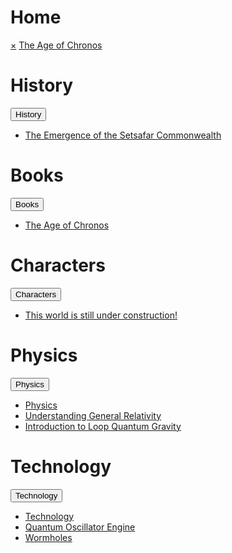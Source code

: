 * Home
:PROPERTIES:
:HTML_HEADLINE_CLASS: absent
:END:
#+HTML:    <a href="javascript:void(0)" class="closebtn" onclick="closeNav()">&times;</a>
#+HTML: <a href="/index.html" class="dropdown-btn">The Age of Chronos</a>
* History
:PROPERTIES:
:HTML_HEADLINE_CLASS: absent
:END:
#+HTML: <button class="dropdown-btn" id="History">History
#+HTML:   <i class="fa fa-caret-down"></i>
#+HTML: </button>
#+HTML: <div class="dropdown-container">
- [[file:history/index.org::*The Emergence of the Setsafar Commonwealth][The Emergence of the Setsafar Commonwealth]]
#+HTML: </div>
* Books
:PROPERTIES:
:HTML_HEADLINE_CLASS: absent
:END:
#+HTML: <button class="dropdown-btn" id="Books">Books
#+HTML:   <i class="fa fa-caret-down"></i>
#+HTML: </button>
#+HTML: <div class="dropdown-container">
- [[file:books/the-science-of-chronos.org][The Age of Chronos]]
#+HTML: </div>
* Characters
:PROPERTIES:
:HTML_HEADLINE_CLASS: absent
:END:
#+HTML: <button class="dropdown-btn" id="Characters">Characters
#+HTML:   <i class="fa fa-caret-down"></i>
#+HTML: </button>
#+HTML: <div class="dropdown-container">
- [[file:characters/index.org::*This world is still under construction!][This world is still under construction!]]
#+HTML: </div>
* Physics
:PROPERTIES:
:HTML_HEADLINE_CLASS: absent
:END:
#+HTML: <button class="dropdown-btn" id="Physics">Physics
#+HTML:   <i class="fa fa-caret-down"></i>
#+HTML: </button>
#+HTML: <div class="dropdown-container">
- [[file:physics/index.org::*Physics][Physics]]
- [[file:physics/general-relativity.org][Understanding General Relativity]]
- [[file:physics/loop-quantum-gravity.org][Introduction to Loop Quantum Gravity]]
#+HTML: </div>
* Technology
:PROPERTIES:
:HTML_HEADLINE_CLASS: absent
:END:
#+HTML: <button class="dropdown-btn" id="Technology">Technology
#+HTML:   <i class="fa fa-caret-down"></i>
#+HTML: </button>
#+HTML: <div class="dropdown-container">
- [[file:technology/index.org][Technology]]
- [[file:technology/quantum-oscillator-engine.org][Quantum Oscillator Engine]]
- [[file:technology/wormholes.org][Wormholes]]
#+HTML: </div>
